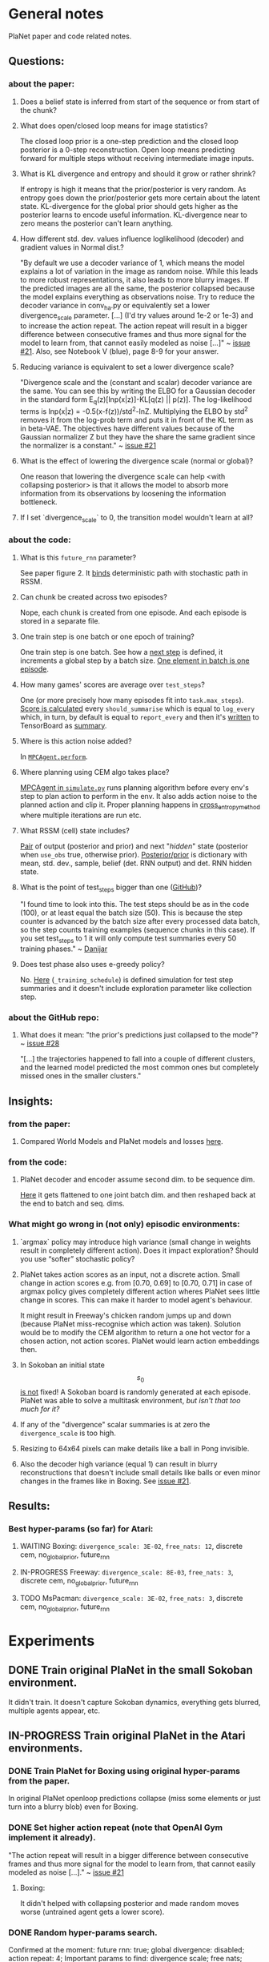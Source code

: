 * General notes
  PlaNet paper and code related notes.
** Questions:
*** about the paper:
**** Does a belief state is inferred from start of the sequence or from start of the chunk?
**** What does open/closed loop means for image statistics?
     The closed loop prior is a one-step prediction and the closed loop posterior is a 0-step reconstruction. Open loop means predicting forward for multiple steps without receiving intermediate image inputs.
**** What is KL divergence and entropy and should it grow or rather shrink?
     If entropy is high it means that the prior/posterior is very random. As entropy goes down the prior/posterior gets more certain about the latent state. KL-divergence for the global prior should gets higher as the posterior learns to encode useful information. KL-divergence near to zero means the posterior can't learn anything.
**** How different std. dev. values influence loglikelihood (decoder) and gradient values in Normal dist.?
     "By default we use a decoder variance of 1, which means the model explains a lot of variation in the image as random noise. While this leads to more robust representations, it also leads to more blurry images. If the predicted images are all the same, the posterior collapsed because the model explains everything as observations noise. Try to reduce the decoder variance in conv_ha.py or equivalently set a lower divergence_scale parameter. [...] (I'd try values around 1e-2 or 1e-3) and to increase the action repeat. The action repeat will result in a bigger difference between consecutive frames and thus more signal for the model to learn from, that cannot easily modeled as noise [...]" ~ [[https://github.com/google-research/planet/issues/21#issuecomment-482247624][issue #21]]. Also, see Notebook V (blue), page 8-9 for your answer.
**** Reducing variance is equivalent to set a lower divergence scale?
     "Divergence scale and the (constant and scalar) decoder variance are the same. You can see this by writing the ELBO for a Gaussian decoder in the standard form E_q(z)[lnp(x|z)]-KL[q(z) || p(z)]. The log-likelihood terms is lnp(x|z) = -0.5(x-f(z))/std^2-lnZ. Multiplying the ELBO by std^2 removes it from the log-prob term and puts it in front of the KL term as in beta-VAE. The objectives have different values because of the Gaussian normalizer Z but they have the share the same gradient since the normalizer is a constant." ~ [[https://github.com/google-research/planet/issues/21#issuecomment-482247624][issue #21]]
**** What is the effect of lowering the divergence scale (normal or global)?
     One reason that lowering the divergence scale can help <with collapsing posterior> is that it allows the model to absorb more information from its observations by loosening the information bottleneck.
**** If I set `divergence_scale` to 0, the transition model wouldn't learn at all?
*** about the code:
**** What is this =future_rnn= parameter?
     See paper figure 2. It [[file:~/Projects/Planning-in-Imagination/src/planet/planet/models/rssm.py::hidden%20%3D%20belief][binds]] deterministic path with stochastic path in RSSM.
**** Can chunk be created across two episodes?
     Nope, each chunk is created from one episode. And each episode is stored in a separate file.
**** One train step is one batch or one epoch of training?
     One train step is one batch. See how a [[file:~/Projects/Planning-in-Imagination/src/planet/planet/training/trainer.py::next_step%20%3D%20self._global_step.assign_add(batch_size)][next step]] is defined, it increments a global step by a batch size. [[file:~/Projects/Planning-in-Imagination/src/planet/planet/tools/numpy_episodes.py::yield%20episode][One element in batch is one episode]].
**** How many games' scores are average over =test_steps=?
     One (or more precisely how many episodes fit into =task.max_steps=). [[file:~/Projects/Planning-in-Imagination/src/planet/planet/training/define_model.py::summaries,%20score%20%3D%20tf.cond(][Score is calculated]] every =should_summarise= which is equal to =log_every= which, in turn, by default is equal to =report_every= and then it's [[file:~/Projects/Planning-in-Imagination/src/planet/planet/training/trainer.py::phase.writer.add_summary(summary,%20summary_step)][written]] to TensorBoard as [[file:~/Projects/Planning-in-Imagination/src/planet/planet/training/trainer.py::lambda:%20tf.summary.merge(%5Bsummary,%20tf.summary.scalar(][summary]].
**** Where is this action noise added? 
     In [[file:~/Projects/Planning-in-Imagination/src/planet/planet/control/mpc_agent.py::action%20%3D%20tfd.Normal(action,%20scale).sample()][=MPCAgent.perform=]].
**** Where planning using CEM algo takes place?
     [[file:~/Projects/Planning-in-Imagination/src/planet/planet/control/simulate.py::agent%20%3D%20mpc_agent.MPCAgent(batch_env,%20step,%20False,%20False,%20agent_config)][MPCAgent in =simulate.py=]] runs planning algorithm before every env's step to plan action to perform in the env. It also adds action noise to the planned action and clip it. Proper planning happens in [[file:~/Projects/Planning-in-Imagination/src/planet/planet/control/planning.py::cross_entropy_method][cross_entropy_method]] where multiple iterations are run etc.
**** What RSSM (cell) state includes?
     [[file:~/Projects/Planning-in-Imagination/src/planet/planet/models/base.py::return%20(prior,%20posterior),%20posterior][Pair]] of output (posterior and prior) and next "/hidden/" state (posterior when =use_obs= true, otherwise prior). [[file:~/Projects/Planning-in-Imagination/src/planet/planet/models/rssm.py::'mean':%20mean,][Posterior/prior]] is dictionary with mean, std. dev., sample, belief (det. RNN output) and det. RNN hidden state.
**** What is the point of test_steps bigger than one ([[https://github.com/google-research/planet/issues/10#issuecomment-487030387][GitHub]])?
     "I found time to look into this. The test steps should be as in the code (100), or at least equal the batch size (50). This is because the step counter is advanced by the batch size after every processed data batch, so the step counts training examples (sequence chunks in this case). If you set test_steps to 1 it will only compute test summaries every 50 training phases." ~ [[https://github.com/google-research/planet/issues/10#issuecomment-493103249][Danijar]]
**** Does test phase also uses e-greedy policy?
     No. [[file:~/Projects/Planning-in-Imagination/src/planet/planet/scripts/configs.py::name%20%3D%20'summary-{}-cem-{}'.format(task.name,%20horizon)][Here]] (=_training_schedule=) is defined simulation for test step summaries and it doesn't include exploration parameter like collection step.
*** about the GitHub repo:
**** What does it mean: "the prior's predictions just collapsed to the mode"? ~ [[https://github.com/google-research/planet/issues/28#issuecomment-486965362][issue #28]]
     "[...] the trajectories happened to fall into a couple of different clusters, and the learned model predicted the most common ones but completely missed ones in the smaller clusters."
** Insights:
*** from the paper:
**** Compared World Models and PlaNet models and losses [[/Users/piotr/Projects/Planning-in-Imagination/etc/refs/planet/world_models_vs_planet_models_and_losses.png][here]].
*** from the code:
**** PlaNet decoder and encoder assume second dim. to be sequence dim.
     [[file:~/Projects/Planning-in-Imagination/src/planet/planet/networks/conv_ha.py::hidden%20%3D%20tf.reshape(obs%5B'image'%5D,%20%5B-1%5D%20%2B%20obs%5B'image'%5D.shape%5B2:%5D.as_list())][Here]] it gets flattened to one joint batch dim. and then reshaped back at the end to batch and seq. dims.
*** What might go wrong in (not only) episodic environments:
**** `argmax` policy may introduce high variance (small change in weights result in completely different action). Does it impact exploration? Should you use “softer” stochastic policy?
**** PlaNet takes action scores as an input, not a discrete action. Small change in action scores e.g. from [0.70, 0.69] to [0.70, 0.71] in case of argmax policy gives completely different action wheres PlaNet sees little change in scores. This can make it harder to model agent's behaviour.
     It might result in Freeway's chicken random jumps up and down (because PlaNet miss-recognise which action was taken). Solution would be to modify the CEM algorithm to return a one hot vector for a chosen action, not action scores. PlaNet would learn action embeddings then.
**** In Sokoban an initial state $$ s_0 $$ _is not_ fixed! A Sokoban board is randomly generated at each episode. PlaNet was able to solve a multitask environment, /but isn't that too much for it?/
**** If any of the "divergence" scalar summaries is at zero the ~divergence_scale~ is too high.
**** Resizing to 64x64 pixels can make details like a ball in Pong invisible.
**** Also the decoder high variance (equal 1) can result in blurry reconstructions that doesn't include small details like balls or even minor changes in the frames like in Boxing. See [[https://github.com/google-research/planet/issues/21#issuecomment-482247624][issue #21]].
** Results:
*** Best hyper-params (so far) for Atari:
**** WAITING Boxing: =divergence_scale: 3E-02=, =free_nats: 12=, discrete cem, no_global_prior, future_rnn
**** IN-PROGRESS Freeway: =divergence_scale: 8E-03=, =free_nats: 3=, discrete cem, no_global_prior, future_rnn
**** TODO MsPacman: =divergence_scale: 3E-02=, =free_nats: 3=, discrete cem, no_global_prior, future_rnn
* Experiments
** DONE Train original PlaNet in the small Sokoban environment.
   It didn't train. It doesn't capture Sokoban dynamics, everything gets blurred, multiple agents appear, etc.
** IN-PROGRESS Train original PlaNet in the Atari environments.
*** DONE Train PlaNet for Boxing using original hyper-params from the paper.
    In original PlaNet openloop predictions collapse (miss some elements or just turn into a blurry blob) even for Boxing.
*** DONE Set higher action repeat (note that OpenAI Gym implement it already).
    "The action repeat will result in a bigger difference between consecutive frames and thus more signal for the model to learn from, that cannot easily modeled as noise [...]." ~ [[https://github.com/google-research/planet/issues/21#issuecomment-482247624][issue #21]]
**** Boxing:
     It didn't helped with collapsing posterior and made random moves worse (untrained agent gets a lower score).
*** DONE Random hyper-params search.
    Confirmed at the moment: future rnn: true; global divergence: disabled; action repeat: 4;
    Important params to find: divergence scale; free nats;
    Maybe important params: epsilon; learning rate; <- didn't test those at large scale yet.
**** Wide hyper-params search for Boxing. :success:
     It seems like only divergence scales have meaningful impact on the final performance. The lower the better see [[https://docs.google.com/spreadsheets/d/1UBdee4KqZSCY3kOCigemFYCzgIRS0dvBKsMjnKvYPFc/edit#gid%3D0][Google sheets]].
**** Narrow hyper-params search for Boxing.
     It doesn't make much difference if those scales are 1E-4 or 1E-5. See TensorBoard.
**** Narrow hyper-params search for Freeway.
     It doesn't make much difference if those scales are 1E-3 or 1E-5. Overshooting correlates slightly positively.
*** DONE Try to set =future_rnn= to true.
    The =future_rnn= flag fixes a somewhat somewhat subtle bug in the RSSM code, where RNN and stochastic state were both used but didn't interact with each other at future steps.
**** Freerun: :success:
     It helped a lot with openloop predictions! But agent still does poorly in terms of test score, probably because of sparse rewards.
*** DONE Random search of =free_nats= and =divergence_scale=.
    =free_nats= means the model is allowed to use this amount of nats without KL penalty, a trick that's often used for static VAEs. It helps the model focus on smaller details which don't contribute much to improving the reconstruction loss. Intuitively to this threshold of KL divergence (between prior and posterior) reconstruction loss is favoured.
    "[...] I would recommend a divergence scale that is as high as possible while still allowing for good performance. For example, when you set the divergence scale to zero it could learn to become a deterministic autoencoder which and reconstruct well but is less likely to generalize to state in latent space that the decoder hasn't seen during training." ~ [[https://github.com/google-research/planet/issues/21#issuecomment-493111752][Danijar]]
**** DONE Freeway:
     Chicken movement is still modeled badly (it jumps in seemingly random pattern).
***** DONE =free_nats: 3= :success:
      Chicken is now stable (doesn't break env dynamics with e.g. teleportation)! There are still errors in predictions though (it moves down instead of up etc.).
***** DONE Random search: =max_steps: 2000000, free_nats: [2, 10], divergence_scale: [10, [-4, -1]]= :success:
      High free nats (> 6) and divergence scale (> 9E-03) with one exception resulted in blurry predictions (even zero step). On the other hand, very low divergence scale (< 1E-03) makes one step and open loop predictions very noisy. Free nats doesn't seem to have strong correlation, but two most stable results had free nats 2 and 5. _Best parameters (the most stable and crispy predictions) turned out to be: free nats 5 and divergence scale 8E-03._ Full results [[file:~/Projects/Planning-in-Imagination/etc/refs/planet/freeway_random_search_results_07_05_2019.png][here]].
**** DONE Boxing:
***** DONE =free_nats: 4=
****** DONE With =action_repeat: 8=. :success:
       Yes, posterior seems to stop collapsing!!! But high =action_repeat= makes agent perform worse.
****** DONE Retry with default action repeat.
       After ~2M steps agent disappear again. So =action_repeat= did help.
****** DONE Lower =divergence_scale= to 1E-4.
       It's better, but still not perfect.
****** DONE Lower =divergence_scale= to 1E-5.
       Not much difference or even worse (randomly jumping noise).
***** DONE =free_nats: 5= :success:
****** DONE =divergence_scale: 1E-3=
       It's much better! Closed loop prior looks nice and open loop predictions are better too.
***** DONE Random search: =max_steps: 1000000, free_nats: [2, 20], divergence_scale: [10, [-4, -1]]= :success:
      The lower divergence scale the nosier predictions are. The higher free nats the better actions movement predictions are (more stable one could call). Best params: divergence scale around 3E-02 and free nats around 12. See [[file:~/Projects/Planning-in-Imagination/etc/refs/planet/boxing_random_search_reslts_08_05_2019.png][this note]] for more details.
**** DONE MsPacman
***** DONE Random search: =max_steps: 2000000, free_nats: [2, 10], divergence_scale: [10, [-4, -1]]=
      When free nats is high (> 3) then ghosts and pacman blurry and disappear. Too low divergence (< 1E-02) makes predictions really noisy. Best params: divergence scale around 3E-02 and free nats around 3.
**** TODO Crazy Climber
***** DONE =free_nats: 3=
       Still not well modeled.
***** DONE =free_nats: 4=
      Nothing changed.
***** TODO =free_nats: 5=
*** DONE Try with disabled global prior.
    "With the fixed RSSM that you've already implemented, PlaNet now also works without overshooting and without global prior. While it would be nice to keep overshooting as it still helps in some cases [...]" ~ [[https://github.com/google-research/planet/issues/28][issue 28]]
**** DONE Freeway
     Pretty much nothing changed.
**** DONE Boxing :success:
     It helped, but it might be also lower divergence scale, hard to tell. For sure it didn't make things worse.
**** DONE Crazy Climber
     It didn't change results. But those are bad as before so didn't improve either.
*** DONE Use a discrete CEM planner (actions are one-hot vectors) with an e-greedy exploratory policy.
    Insight about argmax policy which I implement in Gym environment wrapper: PlaNet takes action scores as an input to a transition model, not a discrete action. Small change in action scores e.g. from [0.70, 0.69] to [0.70, 0.71] in case of argmax policy gives completely different action wheres PlaNet sees little change in scores. This can make it harder to model agent's behaviour, which might result in chicken random jumps up and down (because PlaNet missrecognise which action was taken). Solution would be to modify CEM algorithm to return one hot vector for chosen action, not action scores. PlaNet would learn action embeddings then.
**** DONE Freeway :success:
     It seems to in deed help model predict what action was taken (e.g. up or down). On the other hand, in the next run it again starts to randomly jump up and down.
**** DONE Crazy Climber
     Also using =free_nats=3=. Didn't help with better modeling. Leaving it and trying with lower divergence.
*** IN-PROGRESS Run training for longer (to 2000 episodes collected) with best parameters to see if rewards will start to converge.
    In World Models you were collecting e.g. 10000 episodes of Boxing! It's an order of magnitude more then this, and two orders then current experiments.
**** TODO Freeway:
***** DONE =max_steps: 10000000, free_nats: 5, divergence_scale: 7E-03= on DGX
      Noisy as hell and score gets lower with more steps. Still, between 2M and 4M steps scores were really high!
***** DONE =max_steps: 10000000, free_nats: 3, divergence_scale: 8E-03= on DGX
      For some runs openloop predictions are really good. Unfortunately, score gets lower with more steps of model training. It might be that planning horizon is too short to see positive reward.
***** TODO =max_steps: 10000000, free_nats: 5, divergence_scale: 8E-03= on DGX
***** TODO =max_steps: 10000000, free_nats: 5, divergence_scale: 3E-02= on DGX
      First run blurry as hell.
**** IN-PROGRESS Boxing:
***** WAITING =max_steps: 10000000, batch_shape: [20, 50], free_nats: 12, divergence_scale: 3E-02= on DES16 :success:
      Boxing started working! Score ~30 after 6.5M steps. Run two more times to confirm.
***** TODO =max_steps: 10000000, batch_shape: [20, 50], free_nats: 5, divergence_scale: 3E-02= on DES16
**** IN-PROGRESS MsPacman:
***** WAITING =max_steps: 10000000, batch_shape: [20, 50], free_nats: 3, divergence_scale: 3E-02= on DES17
      First run didn't work, Pacman and ghosts disappear. Try more runs.
***** TODO =max_steps: 10000000, batch_shape: [20, 50], free_nats: 5, divergence_scale: 3E-02= on DES16
*** TODO Try longer planning horizon in Freeway.
    In Freeway you might have too short planning horizon (12 currently) to find good moves.
**** TODO =summary_horizons: 25=
**** TODO =summary_horizons: 50=
*** TODO Disable overshooting reward loss =overshooting_reward_scale: 0.0=.
    It seems to mess up things in [[https://github.com/google-research/planet/issues/28][PyTorch implementation]] of Kai. But why?
*** TODO Disable overshooting at all =overshooting: 0=.
    You've been able to train Boxing quite well in World Models which doesn't have overshooting.
*** TODO Experiment with data collection (initial and iterative) to training steps ratios to make it more sample efficient.
** Implement Monte-Carlo planner in Planet.
   In e.g. Freeway you might have too short planning horizon to find good moves. You might try to learn a value function. Also, value of state is richer signal.
   Then in planning algorithm you might use discounting to discount further (more noisy) predictions and average all those values to use as a plan score. This would be essentially new MC-Search planner! Average over H (horizon distance) truncated (using learned heuristic/value function) MC simulations with custom simulation policy trained using evolution strategy (CEM). You could compare with e.g. zero and one-step search to compare if planning in deed helps. It's one step before TD-Lambda planner (or something similar to this used in Value Prediction Network paper) and then TD-Search planner!
*** Tips from "Variational Inference for Data-Efficient Model Learning in POMDPs"
**** Use MCTS with UCB(1) with cut-off after max-steps (or when gamma^depth < epsilon).
**** Keep nodes in dict with discretized belief of the current hidden state.
** Implement TD-Search planner in PlaNet.
*** Ideas dump:
**** Should you add one extra embedding layer for one-hot actions?
* Other references
** Journal at GitHub: [[https://github.com/google-research/planet/issues/21][Intuition about hyper parameters for Atari games]] ~ Issue #21
